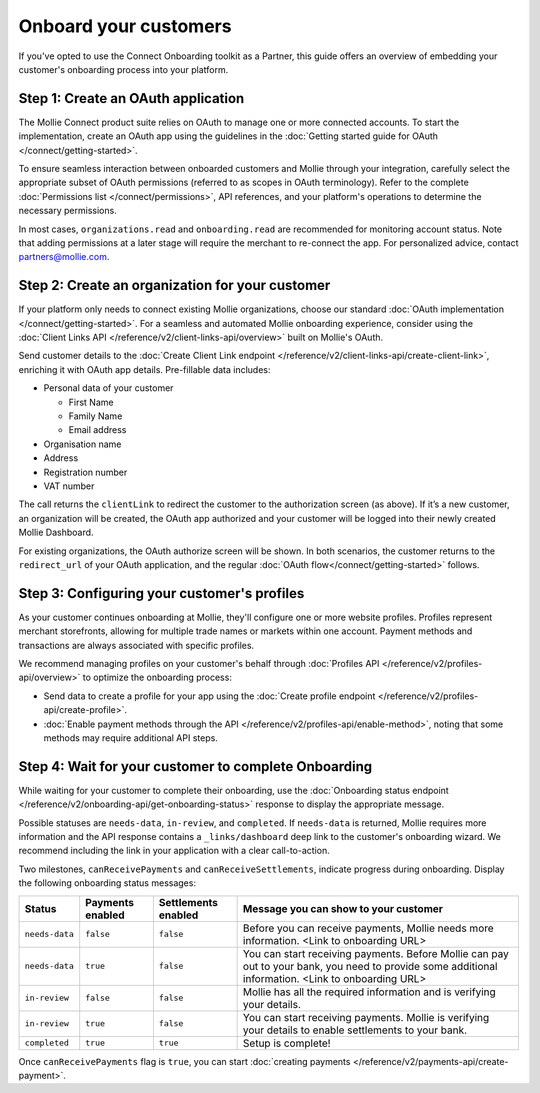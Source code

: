 Onboard your customers
================================

If you've opted to use the Connect Onboarding toolkit as a Partner, this guide offers an overview of embedding your customer's 
onboarding process into your platform.

Step 1: Create an OAuth application
-----------------------------------

The Mollie Connect product suite relies on OAuth to manage one or more connected accounts. To start the implementation, 
create an OAuth app using the guidelines in the :doc:`Getting started guide for OAuth </connect/getting-started>`.

To ensure seamless interaction between onboarded customers and Mollie through your integration, carefully select the 
appropriate subset of OAuth permissions (referred to as scopes in OAuth terminology). Refer to the complete :doc:`Permissions list </connect/permissions>`, 
API references, and your platform's operations to determine the necessary permissions. 

In most cases, ``organizations.read`` and ``onboarding.read`` are recommended for monitoring account status. Note that adding permissions at a later stage will require the merchant to 
re-connect the app. For personalized advice, contact partners@mollie.com.

Step 2: Create an organization for your customer
------------------------------------------------

If your platform only needs to connect existing Mollie organizations, choose our standard :doc:`OAuth implementation </connect/getting-started>`.
For a seamless and automated Mollie onboarding experience, consider using the :doc:`Client Links API </reference/v2/client-links-api/overview>` built on Mollie's OAuth. 

Send customer details to the :doc:`Create Client Link endpoint </reference/v2/client-links-api/create-client-link>`, enriching it with OAuth app details. 
Pre-fillable data includes:

* Personal data of your customer

  * First Name
  * Family Name
  * Email address

* Organisation name
* Address
* Registration number
* VAT number

.. image:: images/Connect-Onboarding-ClientLinks.png
   :class: boxed-in-dark-mode

The call returns the ``clientLink`` to redirect the customer to the authorization screen (as above). If it’s a new customer, an organization will be created, the OAuth app 
authorized and your customer will be logged into their newly created Mollie Dashboard. 

For existing organizations, the OAuth authorize screen will be shown. In both scenarios, the customer returns to the ``redirect_url`` of your OAuth application, and the regular
:doc:`OAuth flow</connect/getting-started>` follows.

Step 3: Configuring your customer's profiles
--------------------------------------------

As your customer continues onboarding at Mollie, they'll configure one or more website profiles. Profiles represent merchant storefronts, allowing for multiple trade names 
or markets within one account. Payment methods and transactions are always associated with specific profiles.

We recommend managing profiles on your customer's behalf through :doc:`Profiles API </reference/v2/profiles-api/overview>` to optimize the onboarding process:

* Send data to create a profile for your app using the :doc:`Create profile endpoint </reference/v2/profiles-api/create-profile>`.
* :doc:`Enable payment methods through the API </reference/v2/profiles-api/enable-method>`, noting that some methods may require additional API steps.

Step 4: Wait for your customer to complete Onboarding
---------------------------------------------------------

While waiting for your customer to complete their onboarding, use the :doc:`Onboarding status endpoint </reference/v2/onboarding-api/get-onboarding-status>` response 
to display the appropriate message.

Possible statuses are ``needs-data``, ``in-review``, and ``completed``. If ``needs-data`` is returned, Mollie requires more information and the API response contains a
``_links/dashboard`` deep link to the customer's onboarding wizard. We recommend including the link in your application with a clear call-to-action.

Two milestones, ``canReceivePayments`` and ``canReceiveSettlements``, indicate progress during onboarding. Display the following onboarding status messages:

+----------------+------------------+---------------------+------------------------------------------------------------+
| Status         | Payments enabled | Settlements enabled | Message you can show to your customer                      |
+================+==================+=====================+============================================================+
| ``needs-data`` | ``false``        | ``false``           | Before you can receive payments, Mollie needs more         |
|                |                  |                     | information. <Link to onboarding URL>                      |
+----------------+------------------+---------------------+------------------------------------------------------------+
| ``needs-data`` | ``true``         | ``false``           | You can start receiving payments. Before Mollie can pay    |
|                |                  |                     | out to your bank, you need to provide some additional      |
|                |                  |                     | information. <Link to onboarding URL>                      |
+----------------+------------------+---------------------+------------------------------------------------------------+
| ``in-review``  | ``false``        | ``false``           | Mollie has all the required information and is verifying   |
|                |                  |                     | your details.                                              |
+----------------+------------------+---------------------+------------------------------------------------------------+
| ``in-review``  | ``true``         | ``false``           | You can start receiving payments. Mollie is verifying your |
|                |                  |                     | details to enable settlements to your bank.                |
+----------------+------------------+---------------------+------------------------------------------------------------+
| ``completed``  | ``true``         | ``true``            | Setup is complete!                                         |
+----------------+------------------+---------------------+------------------------------------------------------------+

Once ``canReceivePayments`` flag is ``true``, you can start :doc:`creating payments </reference/v2/payments-api/create-payment>`.
